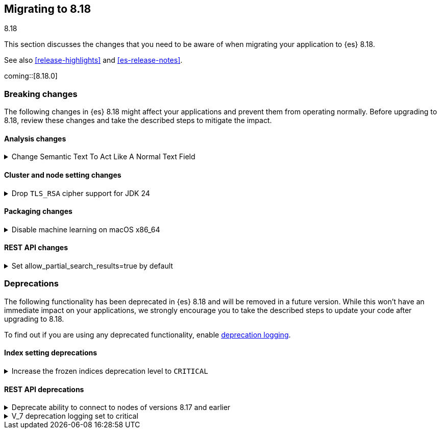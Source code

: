 [[migrating-8.18]]
== Migrating to 8.18
++++
<titleabbrev>8.18</titleabbrev>
++++

This section discusses the changes that you need to be aware of when migrating
your application to {es} 8.18.

See also <<release-highlights>> and <<es-release-notes>>.

coming::[8.18.0]


[discrete]
[[breaking-changes-8.18]]
=== Breaking changes

The following changes in {es} 8.18 might affect your applications
and prevent them from operating normally.
Before upgrading to 8.18, review these changes and take the described steps
to mitigate the impact.

[discrete]
[[breaking_818_analysis_changes]]
==== Analysis changes

[[change_semantic_text_to_act_like_normal_text_field]]
.Change Semantic Text To Act Like A Normal Text Field
[%collapsible]
====
*Details* +
The previous semantic_text format used a complex subfield structure in _source to store the embeddings. This complicated interactions/integrations with semantic_text fields and _source in general. This new semantic_text format treats it as a normal text field, where the field's value in _source is the value assigned by the user.

*Impact* +
Users who parsed the subfield structure of the previous semantic_text format in _source will need to update their parsing logic. The new format does not directly expose the chunks and embeddings generated from the input text. The new format will be applied to all new indices, any existing indices will continue to use the previous format.
====

[discrete]
[[breaking_818_cluster_and_node_setting_changes]]
==== Cluster and node setting changes

[[drop_tls_rsa_cipher_support_for_jdk_24]]
.Drop `TLS_RSA` cipher support for JDK 24
[%collapsible]
====
*Details* +
This change removes `TLS_RSA` ciphers from the list of default supported ciphers, for Elasticsearch deployments running on JDK 24.

*Impact* +
The dropped ciphers are `TLS_RSA_WITH_AES_256_GCM_SHA384`, `TLS_RSA_WITH_AES_128_GCM_SHA256`, `TLS_RSA_WITH_AES_256_CBC_SHA256`, `TLS_RSA_WITH_AES_128_CBC_SHA256`, `TLS_RSA_WITH_AES_256_CBC_SHA`, and `TLS_RSA_WITH_AES_128_CBC_SHA`. TLS connections to Elasticsearch using these ciphers will no longer work. Please configure your clients to use one of supported cipher suites.
====

[discrete]
[[breaking_818_packaging_changes]]
==== Packaging changes

[[disable_machine_learning_on_macos_x86_64]]
.Disable machine learning on macOS x86_64
[%collapsible]
====
*Details* +
The machine learning plugin is permanently disabled on macOS x86_64. For the last three years Apple has been selling hardware based on the arm64 architecture, and support will increasingly focus on this architecture in the future. Changes to upstream dependencies of Elastic's machine learning functionality have made it unviable for Elastic to continue to build machine learning on macOS x86_64.

*Impact* +
To continue to use machine learning functionality on macOS please switch to an arm64 machine (Apple silicon). Alternatively, it will still be possible to run Elasticsearch with machine learning enabled in a Docker container on macOS x86_64.
====

[discrete]
[[breaking_818_rest_api_changes]]
==== REST API changes

[[set_allow_partial_search_results_true_by_default]]
.Set allow_partial_search_results=true by default
[%collapsible]
====
*Details* +
Before this change, in case of shard failures, EQL queries always returned an error. With this change, they will keep running and will return partial results.

*Impact* +
EQL queries that would previously fail due to shard failures, will now succeed and return partial results. The previous defaults can be restored by setting `xpack.eql.default_allow_partial_results` cluster setting to `false` or setting with `allow_partial_search_results` to `false` in the query request.
====


[discrete]
[[deprecated-8.18]]
=== Deprecations

The following functionality has been deprecated in {es} 8.18
and will be removed in a future version.
While this won't have an immediate impact on your applications,
we strongly encourage you to take the described steps to update your code
after upgrading to 8.18.

To find out if you are using any deprecated functionality,
enable <<deprecation-logging, deprecation logging>>.

[discrete]
[[deprecations_818_index_setting]]
==== Index setting deprecations

[[increase_frozen_indices_deprecation_level_to_critical]]
.Increase the frozen indices deprecation level to `CRITICAL`
[%collapsible]
====
*Details* +
The migration deprecations API previously returned a warning on frozen indices. Support for reading frozen indices will be removed in 9.0, so in 8.18 this has been made a critical issue.

*Impact* +
Users are required to unfreeze any frozen indices before upgrading to 9.x. (N.B. It was impossible to freeze indices in 8.x, so this only applies to 7.x indices which have not been reindexed.)
====

[discrete]
[[deprecations_818_rest_api]]
==== REST API deprecations

[[deprecate_ability_to_connect_to_nodes_of_versions_8_17_earlier]]
.Deprecate ability to connect to nodes of versions 8.17 and earlier
[%collapsible]
====
*Details* +
Versions 9.0.0 and later of {es} will not support communication with nodes of versions earlier than 8.18.0, so the ability to connect to nodes of earlier versions is deprecated in this version. This applies both to communication within a cluster and communication across clusters (e.g. for <<modules-cross-cluster-search,{ccs}>> or <<xpack-ccr,{ccr}>>).
{es} will report in its <<deprecation-logging, deprecation logging>> each time it opens a connection to a node that will not be supported from version 9.0.0 onwards. You must upgrade all your clusters to version 8.18.0 or later before upgrading any of your clusters to 9.0.0 or later.

*Impact* +
Upgrade all of your clusters to at least 8.18.0 before upgrading any of them to 9.0.0 or later.
====

[[v_7_deprecation_logging_set_to_critical]]
.V_7 deprecation logging set to critical
[%collapsible]
====
*Details* +
This changes the V_7 API deprecation logging level to CRITICAL.

*Impact* +
Any usage of deprecated V_7 API features will now be logged at the CRITICAL level. This does not change functionality.
====

